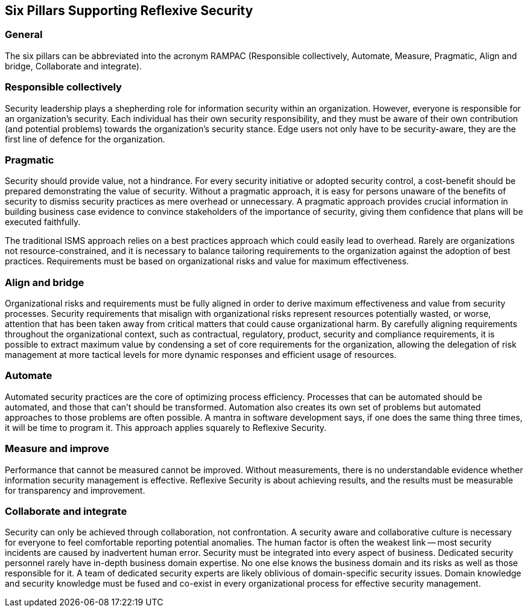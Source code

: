 
== Six Pillars Supporting Reflexive Security

=== General
The six pillars can be abbreviated into the acronym RAMPAC (Responsible collectively, Automate,
Measure, Pragmatic, Align and bridge, Collaborate and integrate).

=== Responsible collectively
Security leadership plays a shepherding role for information security within an organization.
However, everyone is responsible for an organization's security. Each individual has their own security
responsibility, and they must be aware of their own contribution (and potential problems) towards
the organization's security stance. Edge users not only have to be security-aware, they are the first
line of defence for the organization.

=== Pragmatic
Security should provide value, not a hindrance. For every security initiative or adopted security
control, a cost-benefit should be prepared demonstrating the value of security. Without a pragmatic
approach, it is easy for persons unaware of the benefits of security to dismiss security practices
as mere overhead or unnecessary. A pragmatic approach provides crucial information in building
business case evidence to convince stakeholders of the importance of security, giving them
confidence that plans will be executed faithfully.

The traditional ISMS approach relies on a best practices approach which could easily lead to
overhead. Rarely are organizations not resource-constrained, and it is necessary to balance tailoring
requirements to the organization against the adoption of best practices. Requirements must be
based on organizational risks and value for maximum effectiveness.

=== Align and bridge
Organizational risks and requirements must be fully aligned in order to derive maximum effectiveness
and value from security processes. Security requirements that misalign with organizational risks
represent resources potentially wasted, or worse, attention that has been taken away from critical
matters that could cause organizational harm. By carefully aligning requirements throughout the
organizational context, such as contractual, regulatory, product, security and compliance requirements,
it is possible to extract maximum value by condensing a set of core requirements for the organization,
allowing the delegation of risk management at more tactical levels for more dynamic responses and
efficient usage of resources.

=== Automate
Automated security practices are the core of optimizing process efficiency. Processes that can be
automated should be automated, and those that can't should be transformed. Automation also
creates its own set of problems but automated approaches to those problems are often possible.
A mantra in software development says, if one does the same thing three times, it will be time to
program it. This approach applies squarely to Reflexive Security.

=== Measure and improve
Performance that cannot be measured cannot be improved. Without measurements, there is no
understandable evidence whether information security management is effective. Reflexive Security
is about achieving results, and the results must be measurable for transparency and improvement.

=== Collaborate and integrate
Security can only be achieved through collaboration, not confrontation. A security aware and
collaborative culture is necessary for everyone to feel comfortable reporting potential anomalies. The
human factor is often the weakest link -- most security incidents are caused by inadvertent human error.
Security must be integrated into every aspect of business. Dedicated security personnel rarely have
in-depth business domain expertise. No one else knows the business domain and its risks as well as
those responsible for it. A team of dedicated security experts are likely oblivious of domain-specific
security issues. Domain knowledge and security knowledge must be fused and co-exist in every
organizational process for effective security management.
